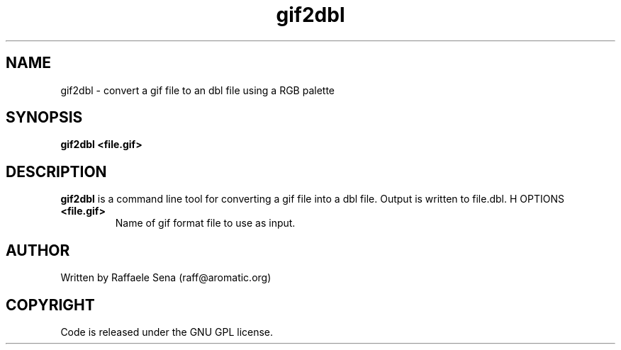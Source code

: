 .TH gif2dbl 1 "25 Nov 2009" "" "Ming utils"
.\" $Id: gif2dbl.1,v 1.1 2009/11/26 03:28:52 anderson Exp $
.SH NAME
gif2dbl - convert a gif file to an dbl file using a RGB palette
.SH SYNOPSIS
.B gif2dbl <file.gif>
.SH DESCRIPTION
.B gif2dbl
is a command line tool for converting a gif file into a dbl file. Output is written to file.dbl.
H OPTIONS
.TP
\fB<file.gif>\fR
Name of gif format file to use as input.
.SH AUTHOR
Written by Raffaele Sena (raff@aromatic.org)
.SH COPYRIGHT
Code is released under the GNU GPL license.
